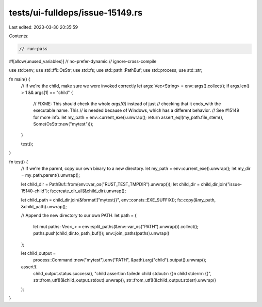 tests/ui-fulldeps/issue-15149.rs
================================

Last edited: 2023-03-30 20:35:59

Contents:

.. code-block:: rs

    // run-pass

#![allow(unused_variables)]
// no-prefer-dynamic
// ignore-cross-compile

use std::env;
use std::ffi::OsStr;
use std::fs;
use std::path::PathBuf;
use std::process;
use std::str;

fn main() {
    // If we're the child, make sure we were invoked correctly
    let args: Vec<String> = env::args().collect();
    if args.len() > 1 && args[1] == "child" {
        // FIXME: This should check the whole `args[0]` instead of just
        // checking that it ends_with the executable name. This
        // is needed because of Windows, which has a different behavior.
        // See #15149 for more info.
        let my_path = env::current_exe().unwrap();
        return assert_eq!(my_path.file_stem(), Some(OsStr::new("mytest")));
    }

    test();
}

fn test() {
    // If we're the parent, copy our own binary to a new directory.
    let my_path = env::current_exe().unwrap();
    let my_dir = my_path.parent().unwrap();

    let child_dir = PathBuf::from(env::var_os("RUST_TEST_TMPDIR").unwrap());
    let child_dir = child_dir.join("issue-15140-child");
    fs::create_dir_all(&child_dir).unwrap();

    let child_path = child_dir.join(&format!("mytest{}", env::consts::EXE_SUFFIX));
    fs::copy(&my_path, &child_path).unwrap();

    // Append the new directory to our own PATH.
    let path = {
        let mut paths: Vec<_> = env::split_paths(&env::var_os("PATH").unwrap()).collect();
        paths.push(child_dir.to_path_buf());
        env::join_paths(paths).unwrap()
    };

    let child_output =
        process::Command::new("mytest").env("PATH", &path).arg("child").output().unwrap();

    assert!(
        child_output.status.success(),
        "child assertion failed\n child stdout:\n {}\n child stderr:\n {}",
        str::from_utf8(&child_output.stdout).unwrap(),
        str::from_utf8(&child_output.stderr).unwrap()
    );
}


